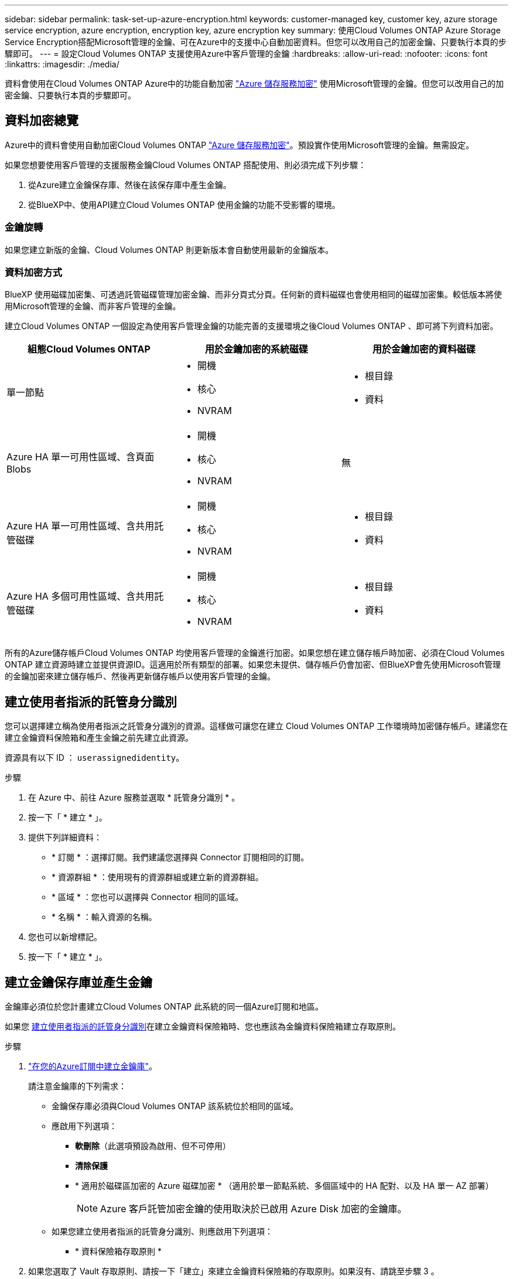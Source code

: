 ---
sidebar: sidebar 
permalink: task-set-up-azure-encryption.html 
keywords: customer-managed key, customer key, azure storage service encryption, azure encryption, encryption key, azure encryption key 
summary: 使用Cloud Volumes ONTAP Azure Storage Service Encryption搭配Microsoft管理的金鑰、可在Azure中的支援中心自動加密資料。但您可以改用自己的加密金鑰、只要執行本頁的步驟即可。 
---
= 設定Cloud Volumes ONTAP 支援使用Azure中客戶管理的金鑰
:hardbreaks:
:allow-uri-read: 
:nofooter: 
:icons: font
:linkattrs: 
:imagesdir: ./media/


[role="lead"]
資料會使用在Cloud Volumes ONTAP Azure中的功能自動加密 https://azure.microsoft.com/en-us/documentation/articles/storage-service-encryption/["Azure 儲存服務加密"] 使用Microsoft管理的金鑰。但您可以改用自己的加密金鑰、只要執行本頁的步驟即可。



== 資料加密總覽

Azure中的資料會使用自動加密Cloud Volumes ONTAP https://azure.microsoft.com/en-us/documentation/articles/storage-service-encryption/["Azure 儲存服務加密"^]。預設實作使用Microsoft管理的金鑰。無需設定。

如果您想要使用客戶管理的支援服務金鑰Cloud Volumes ONTAP 搭配使用、則必須完成下列步驟：

. 從Azure建立金鑰保存庫、然後在該保存庫中產生金鑰。
. 從BlueXP中、使用API建立Cloud Volumes ONTAP 使用金鑰的功能不受影響的環境。




=== 金鑰旋轉

如果您建立新版的金鑰、Cloud Volumes ONTAP 則更新版本會自動使用最新的金鑰版本。



=== 資料加密方式

BlueXP 使用磁碟加密集、可透過託管磁碟管理加密金鑰、而非分頁式分頁。任何新的資料磁碟也會使用相同的磁碟加密集。較低版本將使用Microsoft管理的金鑰、而非客戶管理的金鑰。

建立Cloud Volumes ONTAP 一個設定為使用客戶管理金鑰的功能完善的支援環境之後Cloud Volumes ONTAP 、即可將下列資料加密。

[cols="2a,2a,2a"]
|===
| 組態Cloud Volumes ONTAP | 用於金鑰加密的系統磁碟 | 用於金鑰加密的資料磁碟 


 a| 
單一節點
 a| 
* 開機
* 核心
* NVRAM

 a| 
* 根目錄
* 資料




 a| 
Azure HA 單一可用性區域、含頁面 Blobs
 a| 
* 開機
* 核心
* NVRAM

 a| 
無



 a| 
Azure HA 單一可用性區域、含共用託管磁碟
 a| 
* 開機
* 核心
* NVRAM

 a| 
* 根目錄
* 資料




 a| 
Azure HA 多個可用性區域、含共用託管磁碟
 a| 
* 開機
* 核心
* NVRAM

 a| 
* 根目錄
* 資料


|===
所有的Azure儲存帳戶Cloud Volumes ONTAP 均使用客戶管理的金鑰進行加密。如果您想在建立儲存帳戶時加密、必須在Cloud Volumes ONTAP 建立資源時建立並提供資源ID。這適用於所有類型的部署。如果您未提供、儲存帳戶仍會加密、但BlueXP會先使用Microsoft管理的金鑰加密來建立儲存帳戶、然後再更新儲存帳戶以使用客戶管理的金鑰。



== 建立使用者指派的託管身分識別

您可以選擇建立稱為使用者指派之託管身分識別的資源。這樣做可讓您在建立 Cloud Volumes ONTAP 工作環境時加密儲存帳戶。建議您在建立金鑰資料保險箱和產生金鑰之前先建立此資源。

資源具有以下 ID ： `userassignedidentity`。

.步驟
. 在 Azure 中、前往 Azure 服務並選取 * 託管身分識別 * 。
. 按一下「 * 建立 * 」。
. 提供下列詳細資料：
+
** * 訂閱 * ：選擇訂閱。我們建議您選擇與 Connector 訂閱相同的訂閱。
** * 資源群組 * ：使用現有的資源群組或建立新的資源群組。
** * 區域 * ：您也可以選擇與 Connector 相同的區域。
** * 名稱 * ：輸入資源的名稱。


. 您也可以新增標記。
. 按一下「 * 建立 * 」。




== 建立金鑰保存庫並產生金鑰

金鑰庫必須位於您計畫建立Cloud Volumes ONTAP 此系統的同一個Azure訂閱和地區。

如果您 <<建立使用者指派的託管身分識別,建立使用者指派的託管身分識別>>在建立金鑰資料保險箱時、您也應該為金鑰資料保險箱建立存取原則。

.步驟
. https://docs.microsoft.com/en-us/azure/key-vault/general/quick-create-portal["在您的Azure訂閱中建立金鑰庫"^]。
+
請注意金鑰庫的下列需求：

+
** 金鑰保存庫必須與Cloud Volumes ONTAP 該系統位於相同的區域。
** 應啟用下列選項：
+
*** *軟刪除*（此選項預設為啟用、但不可停用）
*** *清除保護*
*** * 適用於磁碟區加密的 Azure 磁碟加密 * （適用於單一節點系統、多個區域中的 HA 配對、以及 HA 單一 AZ 部署）
+

NOTE: Azure 客戶託管加密金鑰的使用取決於已啟用 Azure Disk 加密的金鑰庫。



** 如果您建立使用者指派的託管身分識別、則應啟用下列選項：
+
*** * 資料保險箱存取原則 *




. 如果您選取了 Vault 存取原則、請按一下「建立」來建立金鑰資料保險箱的存取原則。如果沒有、請跳至步驟 3 。
+
.. 選取下列權限：
+
*** 取得
*** 清單
*** 解密
*** 加密
*** 解開密鑰
*** 換行鍵
*** 驗證
*** 簽署


.. 選取使用者指派的託管身分識別（資源）做為主體。
.. 檢閱並建立存取原則。


. https://docs.microsoft.com/en-us/azure/key-vault/keys/quick-create-portal#add-a-key-to-key-vault["在金鑰保存庫中產生金鑰"^]。
+
請注意金鑰的下列需求：

+
** 金鑰類型必須為* RSA*。
** 建議的RSA金鑰大小為* 2048*、但支援其他大小。






== 建立使用加密金鑰的工作環境

建立金鑰庫並產生加密金鑰之後、您可以建立Cloud Volumes ONTAP 新的、設定為使用金鑰的整套系統。使用BlueXP API可支援這些步驟。

.必要權限
如果您想將客戶管理的金鑰與單一節點Cloud Volumes ONTAP 的一套系統整合、請確認BlueXP Connector具有下列權限：

[source, json]
----
"Microsoft.Compute/diskEncryptionSets/read",
"Microsoft.Compute/diskEncryptionSets/write",
"Microsoft.Compute/diskEncryptionSets/delete"
"Microsoft.KeyVault/vaults/deploy/action",
"Microsoft.KeyVault/vaults/read",
"Microsoft.KeyVault/vaults/accessPolicies/write",
"Microsoft.ManagedIdentity/userAssignedIdentities/assign/action"
----
https://docs.netapp.com/us-en/bluexp-setup-admin/reference-permissions-azure.html["檢視最新的權限清單"^]

.步驟
. 請使用下列BlueXP API呼叫、取得Azure訂閱中的金鑰保存清單。
+
對於HA配對：「Get /azure/ha/mata/Vault」

+
對於單一節點：「Get /azure/VSA/中繼資料/資料保存」

+
請記下*名稱*和*資源群組*。您需要在下一步中指定這些值。

+
https://docs.netapp.com/us-en/bluexp-automation/cm/api_ref_resources.html#azure-hametadata["深入瞭解此API呼叫"^]。

. 使用下列BlueXP API呼叫取得資料保險箱內的金鑰清單。
+
對於HA配對：「Get /azure/ha/matmata/keys/Vault」

+
對於單一節點：「Get /azure/VSA/中繼資料/金鑰庫」

+
請記下*金鑰名稱*。您需要在下一步中指定該值（連同資料保險箱名稱）。

+
https://docs.netapp.com/us-en/bluexp-automation/cm/api_ref_resources.html#azure-hametadata["深入瞭解此API呼叫"^]。

. 使用Cloud Volumes ONTAP 下列BlueXP API呼叫建立一個系統。
+
.. 對於HA配對：
+
「POST /azure/ha/辦公 環境」

+
申請本文必須包含下列欄位：

+
[source, json]
----
"azureEncryptionParameters": {
              "key": "keyName",
              "vaultName": "vaultName"
}
----
+

NOTE: 包括 `"userAssignedIdentity": " userAssignedIdentityId"` 如果您建立此資源以用於儲存帳戶加密、請輸入此欄位。

+
https://docs.netapp.com/us-en/bluexp-automation/cm/api_ref_resources.html#azure-haworking-environments["深入瞭解此API呼叫"^]。

.. 對於單一節點系統：
+
「POST /azure/VSA/工作環境」

+
申請本文必須包含下列欄位：

+
[source, json]
----
"azureEncryptionParameters": {
              "key": "keyName",
              "vaultName": "vaultName"
}
----
+

NOTE: 包括 `"userAssignedIdentity": " userAssignedIdentityId"` 如果您建立此資源以用於儲存帳戶加密、請輸入此欄位。

+
https://docs.netapp.com/us-en/bluexp-automation/cm/api_ref_resources.html#azure-vsaworking-environments["深入瞭解此API呼叫"^]。





.結果
您有一個Cloud Volumes ONTAP 全新的支援系統、可設定使用客戶管理的金鑰進行資料加密。
